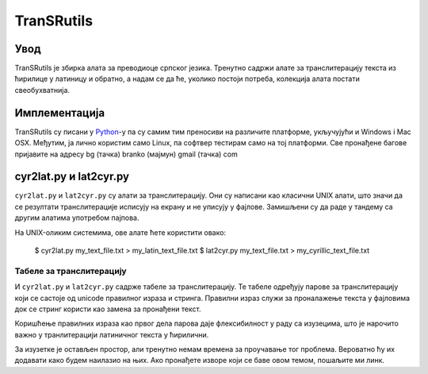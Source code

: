 ===========
TranSRutils
===========

Увод
----

TranSRutils је збирка алата за преводиоце српског језика. Тренутно садржи
алате за транслитерацију текста из ћирилице у латиницу и обратно, а надам се
да ће, уколико постоји потреба, колекција алата постати свеобухватнија.

Имплементација
--------------

TranSRutils су писани у Python_-у па су самим тим преносиви на различите
платформе, укључујући и Windows i Mac OSX. Међутим, ја лично користим само
Linux, па софтвер тестирам само на тој платформи. Све пронађене багове
пријавите на адресу bg (тачка) branko (мајмун) gmail (тачка) com

.. _Python: http://www.python.org/

cyr2lat.py и lat2cyr.py
-----------------------

``cyr2lat.py`` и ``lat2cyr.py`` су алати за транслитерацију. Они су написани
као класични UNIX алати, што значи да се резултати транслитерације исписују на
екрану и не уписују у фајлове. Замишљени су да раде у тандему са другим
алатима употребом пајпова.

На UNIX-оликим системима, ове алате ћете користити овако:

    $ cyr2lat.py my_text_file.txt > my_latin_text_file.txt
    $ lat2cyr.py my_text_file.txt > my_cyrillic_text_file.txt

Табеле за транслитерацију
~~~~~~~~~~~~~~~~~~~~~~~~~

И ``cyr2lat.py`` и ``lat2cyr.py`` садрже табеле за транслитерацију. Те табеле
одређују парове за транслитерацију који се састоје од unicode правилног израза
и стринга. Правилни израз служи за проналажење текста у фајловима док се
стринг користи као замена за пронађени текст.

Коришћење правилних израза као првог дела парова даје флексибилност у раду са
изузецима, што је нарочито важно у транлитерацији латиничног текста у
ћирилични.

За изузетке је остављен простор, али тренутно немам времена за проучавање тог
проблема. Вероватно ћу их додавати како будем наилазио на њих. Ако пронађете
изворе који се баве овом темом, пошаљите ми линк.
